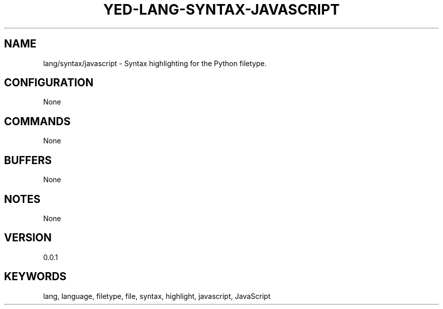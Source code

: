 .TH YED-LANG-SYNTAX-JAVASCRIPT 7 "YED Plugin Manuals" "" "YED Plugin Manuals"
.SH NAME
lang/syntax/javascript \- Syntax highlighting for the Python filetype.
.SH CONFIGURATION
None
.SH COMMANDS
None
.SH BUFFERS
None
.SH NOTES
None
.SH VERSION
0.0.1
.SH KEYWORDS
lang, language, filetype, file, syntax, highlight, javascript, JavaScript
